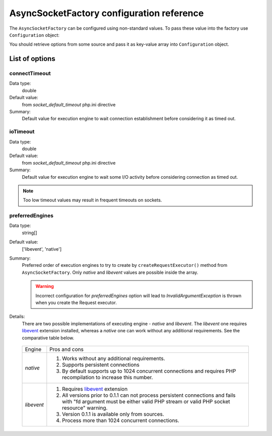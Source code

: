 ==========================================
AsyncSocketFactory configuration reference
==========================================

The ``AsyncSocketFactory`` can be configured using non-standard values. To pass these value into the factory use
``Configuration`` object:

.. code-block:: php
   :linenos:

   use AsyncSockets\Socket\AsyncSocketFactory;
   use AsyncSockets\Configuration\Configuration;

   $options       = ...; // array with options to set
   $configuration = new Configuration($options);
   $factory  = new AsyncSocketFactory($configuration);

You should retrieve options from some source and pass it as key-value array into ``Configuration`` object.

---------------
List of options
---------------

connectTimeout
==============

Data type:
   double

Default value:
   from *socket_default_timeout* php.ini directive

Summary:
   Default value for execution engine to wait connection
   establishment before considering it as timed out.

ioTimeout
=========

Data type:
   double

Default value:
   from *socket_default_timeout* php.ini directive

Summary:
   Default value for execution engine to wait some
   I/O activity before considering connection as timed out.

.. note::
   Too low timeout values may result in frequent timeouts on sockets.


preferredEngines
================

Data type:
   string[]

Default value:
   ['libevent', 'native']

Summary:
   Preferred order of execution engines to try to create by ``createRequestExecutor()`` method from
   ``AsyncSocketFactory``. Only *native* and *libevent* values are possible inside the array.

   .. warning::
      Incorrect configuration for *preferredEngines* option will lead to `InvalidArgumentException` is thrown when
      you create the Request executor.

Details:
   There are two possible implementations of executing engine - `native` and `libevent`. The `libevent` one
   requires libevent_ extension installed, whereas a `native` one can work without any additional requirements.
   See the comparative table below.

.. _libevent: https://pecl.php.net/package/libevent

   +--------------+--------------------------------------------------+
   | Engine       | Pros and cons                                    |
   +--------------+--------------------------------------------------+
   | `native`     | #. Works without any additional requirements.    |
   |              | #. Supports persistent connections               |
   |              | #. By default supports up to 1024 concurrent     |
   |              |    connections and requires PHP recompilation    |
   |              |    to increase this number.                      |
   +--------------+--------------------------------------------------+
   | `libevent`   | #. Requires libevent_ extension                  |
   |              | #. All versions prior to 0.1.1 can not process   |
   |              |    persistent connections and fails with         |
   |              |    "fd argument must be either valid PHP         |
   |              |    stream or valid PHP socket resource"          |
   |              |    warning.                                      |
   |              | #. Version 0.1.1 is available only from          |
   |              |    sources.                                      |
   |              | #. Process more than 1024 concurrent             |
   |              |    connections.                                  |
   +--------------+--------------------------------------------------+
